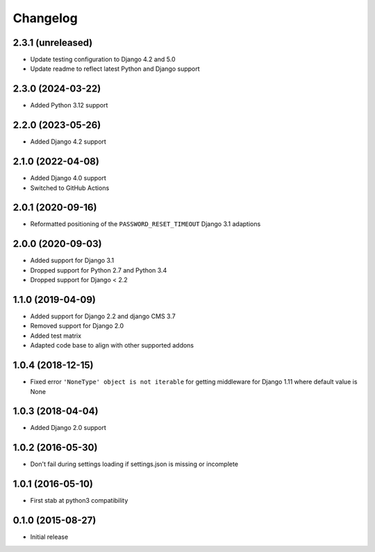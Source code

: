 =========
Changelog
=========

2.3.1 (unreleased)
==================

* Update testing configuration to Django 4.2 and 5.0
* Update readme to reflect latest Python and Django support


2.3.0 (2024-03-22)
==================

* Added Python 3.12 support


2.2.0 (2023-05-26)
==================

* Added Django 4.2 support


2.1.0 (2022-04-08)
==================

* Added Django 4.0 support
* Switched to GitHub Actions


2.0.1 (2020-09-16)
==================

* Reformatted positioning of the ``PASSWORD_RESET_TIMEOUT`` Django 3.1 adaptions


2.0.0 (2020-09-03)
==================

* Added support for Django 3.1
* Dropped support for Python 2.7 and Python 3.4
* Dropped support for Django < 2.2


1.1.0 (2019-04-09)
==================

* Added support for Django 2.2 and django CMS 3.7
* Removed support for Django 2.0
* Added test matrix
* Adapted code base to align with other supported addons


1.0.4 (2018-12-15)
==================

* Fixed error ``'NoneType' object is not iterable`` for getting
  middleware for Django 1.11 where default value is None


1.0.3 (2018-04-04)
==================

* Added Django 2.0 support


1.0.2 (2016-05-30)
==================

* Don't fail during settings loading if settings.json is missing or incomplete


1.0.1 (2016-05-10)
==================

* First stab at python3 compatibility


0.1.0 (2015-08-27)
==================

* Initial release
